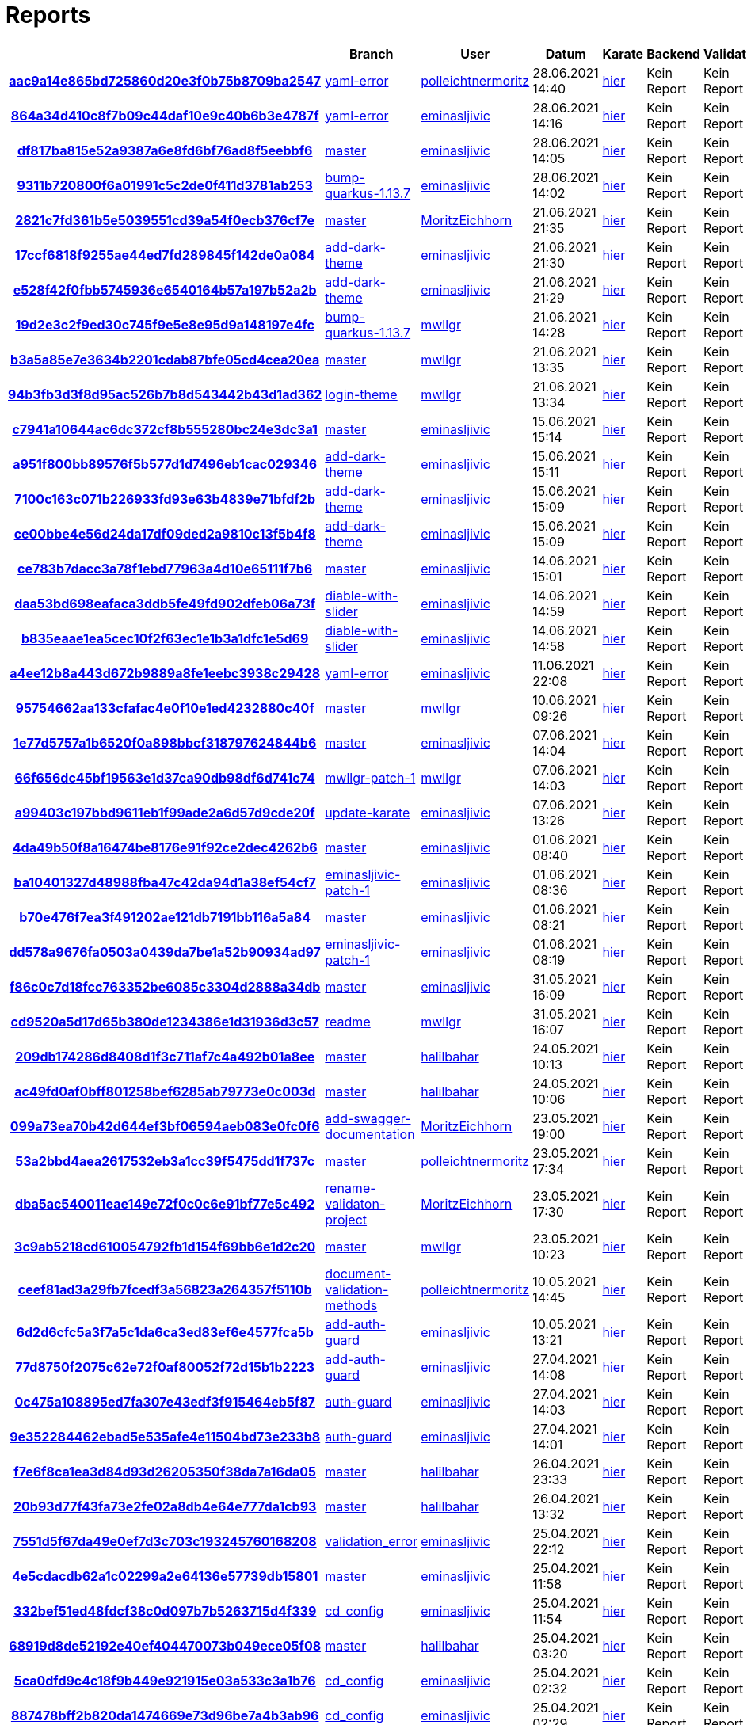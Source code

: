 # Reports
:nofooter:

[options="header", cols="h,1,1,1,1,1,1"]
|===
| | Branch | User | Datum | Karate | Backend | Validation
// insert-new-line-please-here
| link:https://github.com/halilbahar/beeyond/commit/aac9a14e865bd725860d20e3f0b75b8709ba2547[aac9a14e865bd725860d20e3f0b75b8709ba2547] | link:https://github.com/halilbahar/beeyond/tree/yaml-error[yaml-error] | link:https://github.com/polleichtnermoritz[polleichtnermoritz] | 28.06.2021 14:40 | link:aac9a14e865bd725860d20e3f0b75b8709ba2547/karate/karate-summary.html[hier] | Kein Report | Kein Report
| link:https://github.com/halilbahar/beeyond/commit/864a34d410c8f7b09c44daf10e9c40b6b3e4787f[864a34d410c8f7b09c44daf10e9c40b6b3e4787f] | link:https://github.com/halilbahar/beeyond/tree/yaml-error[yaml-error] | link:https://github.com/eminasljivic[eminasljivic] | 28.06.2021 14:16 | link:864a34d410c8f7b09c44daf10e9c40b6b3e4787f/karate/karate-summary.html[hier] | Kein Report | Kein Report
| link:https://github.com/halilbahar/beeyond/commit/df817ba815e52a9387a6e8fd6bf76ad8f5eebbf6[df817ba815e52a9387a6e8fd6bf76ad8f5eebbf6] | link:https://github.com/halilbahar/beeyond[master] | link:https://github.com/eminasljivic[eminasljivic] | 28.06.2021 14:05 | link:df817ba815e52a9387a6e8fd6bf76ad8f5eebbf6/karate/karate-summary.html[hier] | Kein Report | Kein Report
| link:https://github.com/halilbahar/beeyond/commit/9311b720800f6a01991c5c2de0f411d3781ab253[9311b720800f6a01991c5c2de0f411d3781ab253] | link:https://github.com/halilbahar/beeyond/tree/bump-quarkus-1.13.7[bump-quarkus-1.13.7] | link:https://github.com/eminasljivic[eminasljivic] | 28.06.2021 14:02 | link:9311b720800f6a01991c5c2de0f411d3781ab253/karate/karate-summary.html[hier] | Kein Report | Kein Report
| link:https://github.com/halilbahar/beeyond/commit/2821c7fd361b5e5039551cd39a54f0ecb376cf7e[2821c7fd361b5e5039551cd39a54f0ecb376cf7e] | link:https://github.com/halilbahar/beeyond[master] | link:https://github.com/MoritzEichhorn[MoritzEichhorn] | 21.06.2021 21:35 | link:2821c7fd361b5e5039551cd39a54f0ecb376cf7e/karate/karate-summary.html[hier] | Kein Report | Kein Report
| link:https://github.com/halilbahar/beeyond/commit/17ccf6818f9255ae44ed7fd289845f142de0a084[17ccf6818f9255ae44ed7fd289845f142de0a084] | link:https://github.com/halilbahar/beeyond/tree/add-dark-theme[add-dark-theme] | link:https://github.com/eminasljivic[eminasljivic] | 21.06.2021 21:30 | link:17ccf6818f9255ae44ed7fd289845f142de0a084/karate/karate-summary.html[hier] | Kein Report | Kein Report
| link:https://github.com/halilbahar/beeyond/commit/e528f42f0fbb5745936e6540164b57a197b52a2b[e528f42f0fbb5745936e6540164b57a197b52a2b] | link:https://github.com/halilbahar/beeyond/tree/add-dark-theme[add-dark-theme] | link:https://github.com/eminasljivic[eminasljivic] | 21.06.2021 21:29 | link:e528f42f0fbb5745936e6540164b57a197b52a2b/karate/karate-summary.html[hier] | Kein Report | Kein Report
| link:https://github.com/halilbahar/beeyond/commit/19d2e3c2f9ed30c745f9e5e8e95d9a148197e4fc[19d2e3c2f9ed30c745f9e5e8e95d9a148197e4fc] | link:https://github.com/halilbahar/beeyond/tree/bump-quarkus-1.13.7[bump-quarkus-1.13.7] | link:https://github.com/mwllgr[mwllgr] | 21.06.2021 14:28 | link:19d2e3c2f9ed30c745f9e5e8e95d9a148197e4fc/karate/karate-summary.html[hier] | Kein Report | Kein Report
| link:https://github.com/halilbahar/beeyond/commit/b3a5a85e7e3634b2201cdab87bfe05cd4cea20ea[b3a5a85e7e3634b2201cdab87bfe05cd4cea20ea] | link:https://github.com/halilbahar/beeyond[master] | link:https://github.com/mwllgr[mwllgr] | 21.06.2021 13:35 | link:b3a5a85e7e3634b2201cdab87bfe05cd4cea20ea/karate/karate-summary.html[hier] | Kein Report | Kein Report
| link:https://github.com/halilbahar/beeyond/commit/94b3fb3d3f8d95ac526b7b8d543442b43d1ad362[94b3fb3d3f8d95ac526b7b8d543442b43d1ad362] | link:https://github.com/halilbahar/beeyond/tree/login-theme[login-theme] | link:https://github.com/mwllgr[mwllgr] | 21.06.2021 13:34 | link:94b3fb3d3f8d95ac526b7b8d543442b43d1ad362/karate/karate-summary.html[hier] | Kein Report | Kein Report
| link:https://github.com/halilbahar/beeyond/commit/c7941a10644ac6dc372cf8b555280bc24e3dc3a1[c7941a10644ac6dc372cf8b555280bc24e3dc3a1] | link:https://github.com/halilbahar/beeyond[master] | link:https://github.com/eminasljivic[eminasljivic] | 15.06.2021 15:14 | link:c7941a10644ac6dc372cf8b555280bc24e3dc3a1/karate/karate-summary.html[hier] | Kein Report | Kein Report
| link:https://github.com/halilbahar/beeyond/commit/a951f800bb89576f5b577d1d7496eb1cac029346[a951f800bb89576f5b577d1d7496eb1cac029346] | link:https://github.com/halilbahar/beeyond/tree/add-dark-theme[add-dark-theme] | link:https://github.com/eminasljivic[eminasljivic] | 15.06.2021 15:11 | link:a951f800bb89576f5b577d1d7496eb1cac029346/karate/karate-summary.html[hier] | Kein Report | Kein Report
| link:https://github.com/halilbahar/beeyond/commit/7100c163c071b226933fd93e63b4839e71bfdf2b[7100c163c071b226933fd93e63b4839e71bfdf2b] | link:https://github.com/halilbahar/beeyond/tree/add-dark-theme[add-dark-theme] | link:https://github.com/eminasljivic[eminasljivic] | 15.06.2021 15:09 | link:7100c163c071b226933fd93e63b4839e71bfdf2b/karate/karate-summary.html[hier] | Kein Report | Kein Report
| link:https://github.com/halilbahar/beeyond/commit/ce00bbe4e56d24da17df09ded2a9810c13f5b4f8[ce00bbe4e56d24da17df09ded2a9810c13f5b4f8] | link:https://github.com/halilbahar/beeyond/tree/add-dark-theme[add-dark-theme] | link:https://github.com/eminasljivic[eminasljivic] | 15.06.2021 15:09 | link:ce00bbe4e56d24da17df09ded2a9810c13f5b4f8/karate/karate-summary.html[hier] | Kein Report | Kein Report
| link:https://github.com/halilbahar/beeyond/commit/ce783b7dacc3a78f1ebd77963a4d10e65111f7b6[ce783b7dacc3a78f1ebd77963a4d10e65111f7b6] | link:https://github.com/halilbahar/beeyond[master] | link:https://github.com/eminasljivic[eminasljivic] | 14.06.2021 15:01 | link:ce783b7dacc3a78f1ebd77963a4d10e65111f7b6/karate/karate-summary.html[hier] | Kein Report | Kein Report
| link:https://github.com/halilbahar/beeyond/commit/daa53bd698eafaca3ddb5fe49fd902dfeb06a73f[daa53bd698eafaca3ddb5fe49fd902dfeb06a73f] | link:https://github.com/halilbahar/beeyond/tree/diable-with-slider[diable-with-slider] | link:https://github.com/eminasljivic[eminasljivic] | 14.06.2021 14:59 | link:daa53bd698eafaca3ddb5fe49fd902dfeb06a73f/karate/karate-summary.html[hier] | Kein Report | Kein Report
| link:https://github.com/halilbahar/beeyond/commit/b835eaae1ea5cec10f2f63ec1e1b3a1dfc1e5d69[b835eaae1ea5cec10f2f63ec1e1b3a1dfc1e5d69] | link:https://github.com/halilbahar/beeyond/tree/diable-with-slider[diable-with-slider] | link:https://github.com/eminasljivic[eminasljivic] | 14.06.2021 14:58 | link:b835eaae1ea5cec10f2f63ec1e1b3a1dfc1e5d69/karate/karate-summary.html[hier] | Kein Report | Kein Report
| link:https://github.com/halilbahar/beeyond/commit/a4ee12b8a443d672b9889a8fe1eebc3938c29428[a4ee12b8a443d672b9889a8fe1eebc3938c29428] | link:https://github.com/halilbahar/beeyond/tree/yaml-error[yaml-error] | link:https://github.com/eminasljivic[eminasljivic] | 11.06.2021 22:08 | link:a4ee12b8a443d672b9889a8fe1eebc3938c29428/karate/karate-summary.html[hier] | Kein Report | Kein Report
| link:https://github.com/halilbahar/beeyond/commit/95754662aa133cfafac4e0f10e1ed4232880c40f[95754662aa133cfafac4e0f10e1ed4232880c40f] | link:https://github.com/halilbahar/beeyond[master] | link:https://github.com/mwllgr[mwllgr] | 10.06.2021 09:26 | link:95754662aa133cfafac4e0f10e1ed4232880c40f/karate/karate-summary.html[hier] | Kein Report | Kein Report
| link:https://github.com/halilbahar/beeyond/commit/1e77d5757a1b6520f0a898bbcf318797624844b6[1e77d5757a1b6520f0a898bbcf318797624844b6] | link:https://github.com/halilbahar/beeyond[master] | link:https://github.com/eminasljivic[eminasljivic] | 07.06.2021 14:04 | link:1e77d5757a1b6520f0a898bbcf318797624844b6/karate/karate-summary.html[hier] | Kein Report | Kein Report
| link:https://github.com/halilbahar/beeyond/commit/66f656dc45bf19563e1d37ca90db98df6d741c74[66f656dc45bf19563e1d37ca90db98df6d741c74] | link:https://github.com/halilbahar/beeyond/tree/mwllgr-patch-1[mwllgr-patch-1] | link:https://github.com/mwllgr[mwllgr] | 07.06.2021 14:03 | link:66f656dc45bf19563e1d37ca90db98df6d741c74/karate/karate-summary.html[hier] | Kein Report | Kein Report
| link:https://github.com/halilbahar/beeyond/commit/a99403c197bbd9611eb1f99ade2a6d57d9cde20f[a99403c197bbd9611eb1f99ade2a6d57d9cde20f] | link:https://github.com/halilbahar/beeyond/tree/update-karate[update-karate] | link:https://github.com/eminasljivic[eminasljivic] | 07.06.2021 13:26 | link:a99403c197bbd9611eb1f99ade2a6d57d9cde20f/karate/karate-summary.html[hier] | Kein Report | Kein Report
| link:https://github.com/halilbahar/beeyond/commit/4da49b50f8a16474be8176e91f92ce2dec4262b6[4da49b50f8a16474be8176e91f92ce2dec4262b6] | link:https://github.com/halilbahar/beeyond[master] | link:https://github.com/eminasljivic[eminasljivic] | 01.06.2021 08:40 | link:4da49b50f8a16474be8176e91f92ce2dec4262b6/karate/karate-summary.html[hier] | Kein Report | Kein Report
| link:https://github.com/halilbahar/beeyond/commit/ba10401327d48988fba47c42da94d1a38ef54cf7[ba10401327d48988fba47c42da94d1a38ef54cf7] | link:https://github.com/halilbahar/beeyond/tree/eminasljivic-patch-1[eminasljivic-patch-1] | link:https://github.com/eminasljivic[eminasljivic] | 01.06.2021 08:36 | link:ba10401327d48988fba47c42da94d1a38ef54cf7/karate/karate-summary.html[hier] | Kein Report | Kein Report
| link:https://github.com/halilbahar/beeyond/commit/b70e476f7ea3f491202ae121db7191bb116a5a84[b70e476f7ea3f491202ae121db7191bb116a5a84] | link:https://github.com/halilbahar/beeyond[master] | link:https://github.com/eminasljivic[eminasljivic] | 01.06.2021 08:21 | link:b70e476f7ea3f491202ae121db7191bb116a5a84/karate/karate-summary.html[hier] | Kein Report | Kein Report
| link:https://github.com/halilbahar/beeyond/commit/dd578a9676fa0503a0439da7be1a52b90934ad97[dd578a9676fa0503a0439da7be1a52b90934ad97] | link:https://github.com/halilbahar/beeyond/tree/eminasljivic-patch-1[eminasljivic-patch-1] | link:https://github.com/eminasljivic[eminasljivic] | 01.06.2021 08:19 | link:dd578a9676fa0503a0439da7be1a52b90934ad97/karate/karate-summary.html[hier] | Kein Report | Kein Report
| link:https://github.com/halilbahar/beeyond/commit/f86c0c7d18fcc763352be6085c3304d2888a34db[f86c0c7d18fcc763352be6085c3304d2888a34db] | link:https://github.com/halilbahar/beeyond[master] | link:https://github.com/eminasljivic[eminasljivic] | 31.05.2021 16:09 | link:f86c0c7d18fcc763352be6085c3304d2888a34db/karate/karate-summary.html[hier] | Kein Report | Kein Report
| link:https://github.com/halilbahar/beeyond/commit/cd9520a5d17d65b380de1234386e1d31936d3c57[cd9520a5d17d65b380de1234386e1d31936d3c57] | link:https://github.com/halilbahar/beeyond/tree/readme[readme] | link:https://github.com/mwllgr[mwllgr] | 31.05.2021 16:07 | link:cd9520a5d17d65b380de1234386e1d31936d3c57/karate/karate-summary.html[hier] | Kein Report | Kein Report
| link:https://github.com/halilbahar/beeyond/commit/209db174286d8408d1f3c711af7c4a492b01a8ee[209db174286d8408d1f3c711af7c4a492b01a8ee] | link:https://github.com/halilbahar/beeyond[master] | link:https://github.com/halilbahar[halilbahar] | 24.05.2021 10:13 | link:209db174286d8408d1f3c711af7c4a492b01a8ee/karate/karate-summary.html[hier] | Kein Report | Kein Report
| link:https://github.com/halilbahar/beeyond/commit/ac49fd0af0bff801258bef6285ab79773e0c003d[ac49fd0af0bff801258bef6285ab79773e0c003d] | link:https://github.com/halilbahar/beeyond[master] | link:https://github.com/halilbahar[halilbahar] | 24.05.2021 10:06 | link:ac49fd0af0bff801258bef6285ab79773e0c003d/karate/karate-summary.html[hier] | Kein Report | Kein Report
| link:https://github.com/halilbahar/beeyond/commit/099a73ea70b42d644ef3bf06594aeb083e0fc0f6[099a73ea70b42d644ef3bf06594aeb083e0fc0f6] | link:https://github.com/halilbahar/beeyond/tree/add-swagger-documentation[add-swagger-documentation] | link:https://github.com/MoritzEichhorn[MoritzEichhorn] | 23.05.2021 19:00 | link:099a73ea70b42d644ef3bf06594aeb083e0fc0f6/karate/karate-summary.html[hier] | Kein Report | Kein Report
| link:https://github.com/halilbahar/beeyond/commit/53a2bbd4aea2617532eb3a1cc39f5475dd1f737c[53a2bbd4aea2617532eb3a1cc39f5475dd1f737c] | link:https://github.com/halilbahar/beeyond[master] | link:https://github.com/polleichtnermoritz[polleichtnermoritz] | 23.05.2021 17:34 | link:53a2bbd4aea2617532eb3a1cc39f5475dd1f737c/karate/karate-summary.html[hier] | Kein Report | Kein Report
| link:https://github.com/halilbahar/beeyond/commit/dba5ac540011eae149e72f0c0c6e91bf77e5c492[dba5ac540011eae149e72f0c0c6e91bf77e5c492] | link:https://github.com/halilbahar/beeyond/tree/rename-validaton-project[rename-validaton-project] | link:https://github.com/MoritzEichhorn[MoritzEichhorn] | 23.05.2021 17:30 | link:dba5ac540011eae149e72f0c0c6e91bf77e5c492/karate/karate-summary.html[hier] | Kein Report | Kein Report
| link:https://github.com/halilbahar/beeyond/commit/3c9ab5218cd610054792fb1d154f69bb6e1d2c20[3c9ab5218cd610054792fb1d154f69bb6e1d2c20] | link:https://github.com/halilbahar/beeyond[master] | link:https://github.com/mwllgr[mwllgr] | 23.05.2021 10:23 | link:3c9ab5218cd610054792fb1d154f69bb6e1d2c20/karate/karate-summary.html[hier] | Kein Report | Kein Report
| link:https://github.com/halilbahar/beeyond/commit/ceef81ad3a29fb7fcedf3a56823a264357f5110b[ceef81ad3a29fb7fcedf3a56823a264357f5110b] | link:https://github.com/halilbahar/beeyond/tree/document-validation-methods[document-validation-methods] | link:https://github.com/polleichtnermoritz[polleichtnermoritz] | 10.05.2021 14:45 | link:ceef81ad3a29fb7fcedf3a56823a264357f5110b/karate/karate-summary.html[hier] | Kein Report | Kein Report
| link:https://github.com/halilbahar/beeyond/commit/6d2d6cfc5a3f7a5c1da6ca3ed83ef6e4577fca5b[6d2d6cfc5a3f7a5c1da6ca3ed83ef6e4577fca5b] | link:https://github.com/halilbahar/beeyond/tree/add-auth-guard[add-auth-guard] | link:https://github.com/eminasljivic[eminasljivic] | 10.05.2021 13:21 | link:6d2d6cfc5a3f7a5c1da6ca3ed83ef6e4577fca5b/karate/karate-summary.html[hier] | Kein Report | Kein Report
| link:https://github.com/halilbahar/beeyond/commit/77d8750f2075c62e72f0af80052f72d15b1b2223[77d8750f2075c62e72f0af80052f72d15b1b2223] | link:https://github.com/halilbahar/beeyond/tree/add-auth-guard[add-auth-guard] | link:https://github.com/eminasljivic[eminasljivic] | 27.04.2021 14:08 | link:77d8750f2075c62e72f0af80052f72d15b1b2223/karate/karate-summary.html[hier] | Kein Report | Kein Report
| link:https://github.com/halilbahar/beeyond/commit/0c475a108895ed7fa307e43edf3f915464eb5f87[0c475a108895ed7fa307e43edf3f915464eb5f87] | link:https://github.com/halilbahar/beeyond/tree/auth-guard[auth-guard] | link:https://github.com/eminasljivic[eminasljivic] | 27.04.2021 14:03 | link:0c475a108895ed7fa307e43edf3f915464eb5f87/karate/karate-summary.html[hier] | Kein Report | Kein Report
| link:https://github.com/halilbahar/beeyond/commit/9e352284462ebad5e535afe4e11504bd73e233b8[9e352284462ebad5e535afe4e11504bd73e233b8] | link:https://github.com/halilbahar/beeyond/tree/auth-guard[auth-guard] | link:https://github.com/eminasljivic[eminasljivic] | 27.04.2021 14:01 | link:9e352284462ebad5e535afe4e11504bd73e233b8/karate/karate-summary.html[hier] | Kein Report | Kein Report
| link:https://github.com/halilbahar/beeyond/commit/f7e6f8ca1ea3d84d93d26205350f38da7a16da05[f7e6f8ca1ea3d84d93d26205350f38da7a16da05] | link:https://github.com/halilbahar/beeyond[master] | link:https://github.com/halilbahar[halilbahar] | 26.04.2021 23:33 | link:f7e6f8ca1ea3d84d93d26205350f38da7a16da05/karate/karate-summary.html[hier] | Kein Report | Kein Report
| link:https://github.com/halilbahar/beeyond/commit/20b93d77f43fa73e2fe02a8db4e64e777da1cb93[20b93d77f43fa73e2fe02a8db4e64e777da1cb93] | link:https://github.com/halilbahar/beeyond[master] | link:https://github.com/halilbahar[halilbahar] | 26.04.2021 13:32 | link:20b93d77f43fa73e2fe02a8db4e64e777da1cb93/karate/karate-summary.html[hier] | Kein Report | Kein Report
| link:https://github.com/halilbahar/beeyond/commit/7551d5f67da49e0ef7d3c703c193245760168208[7551d5f67da49e0ef7d3c703c193245760168208] | link:https://github.com/halilbahar/beeyond/tree/validation_error[validation_error] | link:https://github.com/eminasljivic[eminasljivic] | 25.04.2021 22:12 | link:7551d5f67da49e0ef7d3c703c193245760168208/karate/karate-summary.html[hier] | Kein Report | Kein Report
| link:https://github.com/halilbahar/beeyond/commit/4e5cdacdb62a1c02299a2e64136e57739db15801[4e5cdacdb62a1c02299a2e64136e57739db15801] | link:https://github.com/halilbahar/beeyond[master] | link:https://github.com/eminasljivic[eminasljivic] | 25.04.2021 11:58 | link:4e5cdacdb62a1c02299a2e64136e57739db15801/karate/karate-summary.html[hier] | Kein Report | Kein Report
| link:https://github.com/halilbahar/beeyond/commit/332bef51ed48fdcf38c0d097b7b5263715d4f339[332bef51ed48fdcf38c0d097b7b5263715d4f339] | link:https://github.com/halilbahar/beeyond/tree/cd_config[cd_config] | link:https://github.com/eminasljivic[eminasljivic] | 25.04.2021 11:54 | link:332bef51ed48fdcf38c0d097b7b5263715d4f339/karate/karate-summary.html[hier] | Kein Report | Kein Report
| link:https://github.com/halilbahar/beeyond/commit/68919d8de52192e40ef404470073b049ece05f08[68919d8de52192e40ef404470073b049ece05f08] | link:https://github.com/halilbahar/beeyond[master] | link:https://github.com/halilbahar[halilbahar] | 25.04.2021 03:20 | link:68919d8de52192e40ef404470073b049ece05f08/karate/karate-summary.html[hier] | Kein Report | Kein Report
| link:https://github.com/halilbahar/beeyond/commit/5ca0dfd9c4c18f9b449e921915e03a533c3a1b76[5ca0dfd9c4c18f9b449e921915e03a533c3a1b76] | link:https://github.com/halilbahar/beeyond/tree/cd_config[cd_config] | link:https://github.com/eminasljivic[eminasljivic] | 25.04.2021 02:32 | link:5ca0dfd9c4c18f9b449e921915e03a533c3a1b76/karate/karate-summary.html[hier] | Kein Report | Kein Report
| link:https://github.com/halilbahar/beeyond/commit/887478bff2b820da1474669e73d96be7a4b3ab96[887478bff2b820da1474669e73d96be7a4b3ab96] | link:https://github.com/halilbahar/beeyond/tree/cd_config[cd_config] | link:https://github.com/eminasljivic[eminasljivic] | 25.04.2021 02:29 | link:887478bff2b820da1474669e73d96be7a4b3ab96/karate/karate-summary.html[hier] | Kein Report | Kein Report
| link:https://github.com/halilbahar/beeyond/commit/b3291f8ae5a266673ae8a3350a25432efbefb8e5[b3291f8ae5a266673ae8a3350a25432efbefb8e5] | link:https://github.com/halilbahar/beeyond/tree/backend-swagger-docs[backend-swagger-docs] | link:https://github.com/mwllgr[mwllgr] | 24.04.2021 17:33 | link:b3291f8ae5a266673ae8a3350a25432efbefb8e5/karate/karate-summary.html[hier] | Kein Report | Kein Report
| link:https://github.com/halilbahar/beeyond/commit/b1ed124d4ee8be998e352ebfb0d8be4d0e0d6653[b1ed124d4ee8be998e352ebfb0d8be4d0e0d6653] | link:https://github.com/halilbahar/beeyond[master] | link:https://github.com/halilbahar[halilbahar] | 22.04.2021 10:25 | link:b1ed124d4ee8be998e352ebfb0d8be4d0e0d6653/karate/karate-summary.html[hier] | Kein Report | Kein Report
| link:https://github.com/halilbahar/beeyond/commit/d163046a7e5e6cf531eee7095249f57e94128670[d163046a7e5e6cf531eee7095249f57e94128670] | link:https://github.com/halilbahar/beeyond/tree/finish-application[finish-application] | link:https://github.com/halilbahar[halilbahar] | 22.04.2021 10:20 | link:d163046a7e5e6cf531eee7095249f57e94128670/karate/karate-summary.html[hier] | Kein Report | Kein Report
| link:https://github.com/halilbahar/beeyond/commit/3ef564b09b3c5efc20bc33ac7490863f489035c0[3ef564b09b3c5efc20bc33ac7490863f489035c0] | link:https://github.com/halilbahar/beeyond/tree/go-workflow[go-workflow] | link:https://github.com/halilbahar[halilbahar] | 21.04.2021 09:43 | link:3ef564b09b3c5efc20bc33ac7490863f489035c0/karate/karate-summary.html[hier] | Kein Report | Kein Report
| link:https://github.com/halilbahar/beeyond/commit/e6e2e2dcd92fbcc217103eb492afd999ac3b9280[e6e2e2dcd92fbcc217103eb492afd999ac3b9280] | link:https://github.com/halilbahar/beeyond[master] | link:https://github.com/halilbahar[halilbahar] | 21.04.2021 09:34 | link:e6e2e2dcd92fbcc217103eb492afd999ac3b9280/karate/karate-summary.html[hier] | Kein Report | Kein Report
| link:https://github.com/halilbahar/beeyond/commit/e6e2e2dcd92fbcc217103eb492afd999ac3b9280[e6e2e2dcd92fbcc217103eb492afd999ac3b9280] | link:https://github.com/halilbahar/beeyond[master] | link:https://github.com/halilbahar[halilbahar] | 21.04.2021 09:30 | link:e6e2e2dcd92fbcc217103eb492afd999ac3b9280/karate/karate-summary.html[hier] | Kein Report | Kein Report
| link:https://github.com/halilbahar/beeyond/commit/228f0864a6566aec1d9e90d83dfa2cf5652299ec[228f0864a6566aec1d9e90d83dfa2cf5652299ec] | link:https://github.com/halilbahar/beeyond/tree/assign-revoke-namespace[assign-revoke-namespace] | link:https://github.com/halilbahar[halilbahar] | 21.04.2021 09:22 | link:228f0864a6566aec1d9e90d83dfa2cf5652299ec/karate/karate-summary.html[hier] | Kein Report | Kein Report
| link:https://github.com/halilbahar/beeyond/commit/d517772c1fac98c3dc3dc993a50ceb0f29714ff0[d517772c1fac98c3dc3dc993a50ceb0f29714ff0] | link:https://github.com/halilbahar/beeyond[master] | link:https://github.com/halilbahar[halilbahar] | 14.04.2021 17:51 | link:d517772c1fac98c3dc3dc993a50ceb0f29714ff0/karate/karate-summary.html[hier] | Kein Report | Kein Report
|===
